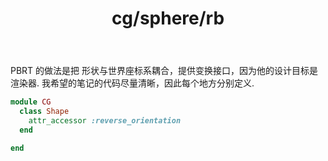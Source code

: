 :PROPERTIES:
:ID:       899b37e3-a93c-4871-94d5-e000a26a5246
:END:
#+title: cg/sphere/rb

PBRT 的做法是把 形状与世界座标系耦合，提供变换接口，因为他的设计目标是渲染器.
我希望的笔记的代码尽量清晰，因此每个地方分别定义.
#+BEGIN_SRC ruby
  module CG
    class Shape
      attr_accessor :reverse_orientation
    end

  end
#+END_SRC
